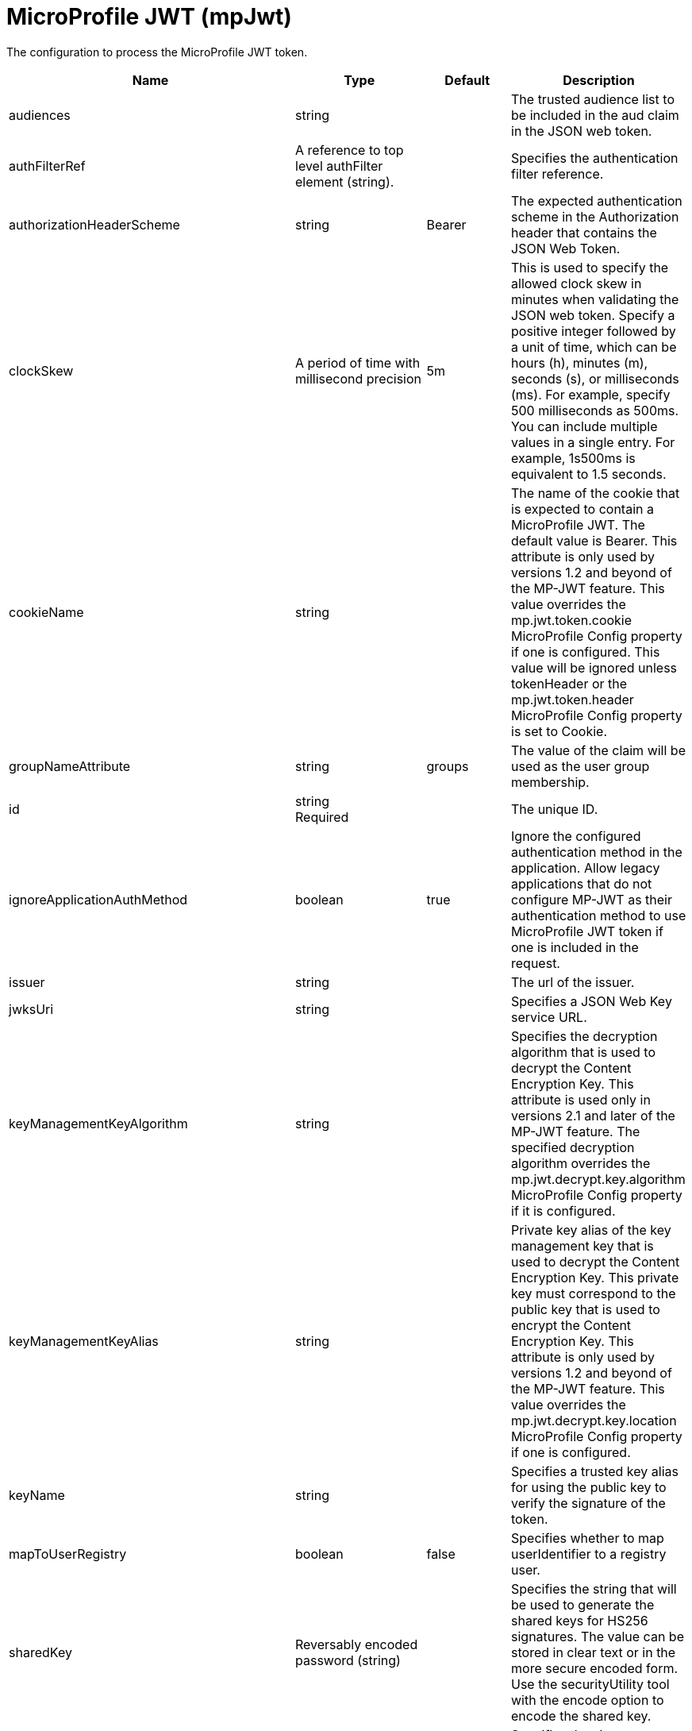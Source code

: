 = +MicroProfile JWT+ (+mpJwt+)
:linkcss: 
:page-layout: config
:nofooter: 

+The configuration to process the MicroProfile JWT token.+

[cols="a,a,a,a",width="100%"]
|===
|Name|Type|Default|Description

|+audiences+

|string

|

|+The trusted audience list to be included in the aud claim in the JSON web token.+

|+authFilterRef+

|A reference to top level authFilter element (string).

|

|+Specifies the authentication filter reference.+

|+authorizationHeaderScheme+

|string

|+Bearer+

|+The expected authentication scheme in the Authorization header that contains the JSON Web Token.+

|+clockSkew+

|A period of time with millisecond precision

|+5m+

|+This is used to specify the allowed clock skew in minutes when validating the JSON web token. Specify a positive integer followed by a unit of time, which can be hours (h), minutes (m), seconds (s), or milliseconds (ms). For example, specify 500 milliseconds as 500ms. You can include multiple values in a single entry. For example, 1s500ms is equivalent to 1.5 seconds.+

|+cookieName+

|string

|

|+The name of the cookie that is expected to contain a MicroProfile JWT. The default value is Bearer. This attribute is only used by versions 1.2 and beyond of the MP-JWT feature. This value overrides the mp.jwt.token.cookie MicroProfile Config property if one is configured. This value will be ignored unless tokenHeader or the mp.jwt.token.header MicroProfile Config property is set to Cookie.+

|+groupNameAttribute+

|string

|+groups+

|+The value of the claim will be used as the user group membership.+

|+id+

|string +
Required

|

|+The unique ID.+

|+ignoreApplicationAuthMethod+

|boolean

|+true+

|+Ignore the configured authentication method in the application. Allow legacy applications that do not configure MP-JWT as their authentication method to use MicroProfile JWT token if one is included in the request.+

|+issuer+

|string

|

|+The url of the issuer.+

|+jwksUri+

|string

|

|+Specifies a JSON Web Key service URL.+

|+keyManagementKeyAlgorithm+

|string

|

|+Specifies the decryption algorithm that is used to decrypt the Content Encryption Key. This attribute is used only in versions 2.1 and later of the MP-JWT feature. The specified decryption algorithm overrides the mp.jwt.decrypt.key.algorithm MicroProfile Config property if it is configured.+

|+keyManagementKeyAlias+

|string

|

|+Private key alias of the key management key that is used to decrypt the Content Encryption Key. This private key must correspond to the public key that is used to encrypt the Content Encryption Key. This attribute is only used by versions 1.2 and beyond of the MP-JWT feature. This value overrides the mp.jwt.decrypt.key.location MicroProfile Config property if one is configured.+

|+keyName+

|string

|

|+Specifies a trusted key alias for using the public key to verify the signature of the token.+

|+mapToUserRegistry+

|boolean

|+false+

|+Specifies whether to map userIdentifier to a registry user.+

|+sharedKey+

|Reversably encoded password (string)

|

|+Specifies the string that will be used to generate the shared keys for HS256 signatures. The value can be stored in clear text or in the more secure encoded form. Use the securityUtility tool with the encode option to encode the shared key.+

|+signatureAlgorithm+

|* +ES256+
* +ES384+
* +ES512+
* +HS256+
* +HS384+
* +HS512+
* +RS256+
* +RS384+
* +RS512+


|

|+Specifies the signature algorithm that will be used to sign the JWT token.+ +
*+ES256+* +
+%tokenSignAlgorithm.ES256+ +
*+ES384+* +
+%tokenSignAlgorithm.ES384+ +
*+ES512+* +
+%tokenSignAlgorithm.ES512+ +
*+HS256+* +
+%tokenSignAlgorithm.HS256+ +
*+HS384+* +
+%tokenSignAlgorithm.HS384+ +
*+HS512+* +
+%tokenSignAlgorithm.HS512+ +
*+RS256+* +
+%tokenSignAlgorithm.RS256+ +
*+RS384+* +
+%tokenSignAlgorithm.RS384+ +
*+RS512+* +
+%tokenSignAlgorithm.RS512+

|+sslRef+

|A reference to top level ssl element (string).

|

|+Specifies an ID of the SSL configuration that is used for SSL connections.+

|+tokenAge+

|A period of time with millisecond precision

|+0s+

|+Specifies the allowed token age in seconds when validating the JSON web token. This attribute is used only in versions 2.1 and later of the MP-JWT feature. The issued at (iat) claim must be present in the JWT token. The configured number of seconds since iat must not have elapsed. If it has elapsed, then the request is rejected with an unauthorized response. The specified token age overrides the mp.jwt.verify.token.age MicroProfile Config property if it is configured. Specify a positive integer followed by a unit of time, which can be hours (h), minutes (m), seconds (s), or milliseconds (ms). For example, specify 500 milliseconds as 500ms. You can include multiple values in a single entry. For example, 1s500ms is equivalent to 1.5 seconds.+

|+tokenHeader+

|* +Authorization+
* +Cookie+


|

|+The HTTP request header that is expected to contain a MicroProfile JWT. This attribute is only used by versions 1.2 and beyond of the MP-JWT feature. This value overrides the mp.jwt.token.header MicroProfile Config property if one is configured.+

|+tokenReuse+

|boolean

|+true+

|+Specifies whether the token can be re-used.+

|+useSystemPropertiesForHttpClientConnections+

|boolean

|+false+

|+Specifies whether to use Java system properties when the JWT Consumer creates HTTP client connections. Set this property to true if you want the connections to use the http* or javax* system properties.+

|+userNameAttribute+

|string

|+upn+

|+The value of the claim will be used as user principal to authenticate.+
|===
[#+authFilter+]*authFilter*

+Specifies the authentication filter reference.+


[#+authFilter/cookie+]*authFilter > cookie*

+A unique configuration ID.+


[cols="a,a,a,a",width="100%"]
|===
|Name|Type|Default|Description

|+id+

|string

|

|+A unique configuration ID.+

|+matchType+

|* +contains+
* +equals+
* +notContain+


|+contains+

|+Specifies the match type.+

|+name+

|string +
Required

|

|+Specifies the name.+
|===
[#+authFilter/host+]*authFilter > host*

+A unique configuration ID.+


[cols="a,a,a,a",width="100%"]
|===
|Name|Type|Default|Description

|+id+

|string

|

|+A unique configuration ID.+

|+matchType+

|* +contains+
* +equals+
* +notContain+


|+contains+

|+Specifies the match type.+

|+name+

|string +
Required

|

|+Specifies the name.+
|===
[#+authFilter/remoteAddress+]*authFilter > remoteAddress*

+A unique configuration ID.+


[cols="a,a,a,a",width="100%"]
|===
|Name|Type|Default|Description

|+id+

|string

|

|+A unique configuration ID.+

|+ip+

|string

|

|+Specifies the remote host TCP/IP address.+

|+matchType+

|* +contains+
* +equals+
* +greaterThan+
* +lessThan+
* +notContain+


|+contains+

|+Specifies the match type.+
|===
[#+authFilter/requestHeader+]*authFilter > requestHeader*

+A unique configuration ID.+


[cols="a,a,a,a",width="100%"]
|===
|Name|Type|Default|Description

|+id+

|string

|

|+A unique configuration ID.+

|+matchType+

|* +contains+
* +equals+
* +notContain+


|+contains+

|+Specifies the match type.+

|+name+

|string +
Required

|

|+Specifies the name.+

|+value+

|string

|

|+The value attribute specifies the value of the request header. If the value is not specified, then the name attribute is used for matching, for example, requestHeader id="sample" name="email" matchType="contains".+
|===
[#+authFilter/requestUrl+]*authFilter > requestUrl*

+A unique configuration ID.+


[cols="a,a,a,a",width="100%"]
|===
|Name|Type|Default|Description

|+id+

|string

|

|+A unique configuration ID.+

|+matchType+

|* +contains+
* +equals+
* +notContain+


|+contains+

|+Specifies the match type.+

|+urlPattern+

|string +
Required

|

|+Specifies the URL pattern. The * character is not supported to be used as a wildcard.+
|===
[#+authFilter/userAgent+]*authFilter > userAgent*

+A unique configuration ID.+


[cols="a,a,a,a",width="100%"]
|===
|Name|Type|Default|Description

|+agent+

|string +
Required

|

|+Specifies the browser's user agent to help identify which browser is being used.+

|+id+

|string

|

|+A unique configuration ID.+

|+matchType+

|* +contains+
* +equals+
* +notContain+


|+contains+

|+Specifies the match type.+
|===
[#+authFilter/webApp+]*authFilter > webApp*

+A unique configuration ID.+


[cols="a,a,a,a",width="100%"]
|===
|Name|Type|Default|Description

|+id+

|string

|

|+A unique configuration ID.+

|+matchType+

|* +contains+
* +equals+
* +notContain+


|+contains+

|+Specifies the match type.+

|+name+

|string +
Required

|

|+Specifies the name.+
|===
